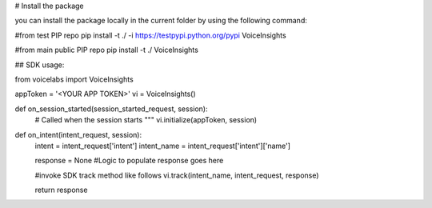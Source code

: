 --------------------
--------------------

# Install the package

you can install the package locally in the current folder by using the following command:

#from test PIP repo
pip install -t ./ -i https://testpypi.python.org/pypi VoiceInsights

#from main public PIP repo
pip install -t ./ VoiceInsights

--------------------
--------------------

## SDK usage:


from voicelabs import  VoiceInsights

appToken = '<YOUR APP TOKEN>'   
vi = VoiceInsights()

def on_session_started(session_started_request, session):
    # Called when the session starts """   
    vi.initialize(appToken, session)

def on_intent(intent_request, session):
    intent = intent_request['intent']
    intent_name = intent_request['intent']['name']

    response = None
    #Logic to populate response goes here

    #invoke SDK track method like follows
    vi.track(intent_name, intent_request, response)

    return response


--------------------
--------------------


